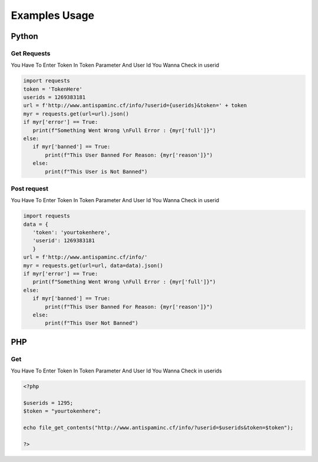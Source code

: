 ====================
Examples Usage
====================
Python
----------
Get Requests
========================================
You Have To Enter Token In Token Parameter And User Id You Wanna Check in userid

.. code-block:: python
   
   import requests
   token = 'TokenHere'
   userids = 1269383181
   url = f'http://www.antispaminc.cf/info/?userid={userids}&token=' + token
   myr = requests.get(url=url).json()
   if myr['error'] == True:
      print(f"Something Went Wrong \nFull Error : {myr['full']}")
   else:
      if myr['banned'] == True:
          print(f"This User Banned For Reason: {myr['reason']}")
      else:
          print(f"This User is Not Banned")
          
          
Post request
===========================================
You Have To Enter Token In Token Parameter And User Id You Wanna Check in userid

.. code-block:: python

   import requests
   data = {
      'token': 'yourtokenhere',
      'userid': 1269383181
      }
   url = f'http://www.antispaminc.cf/info/'
   myr = requests.get(url=url, data=data).json()
   if myr['error'] == True:
      print(f"Something Went Wrong \nFull Error : {myr['full']}")
   else:
      if myr['banned'] == True:
          print(f"This User Banned For Reason: {myr['reason']}")
      else:
          print(f"This User Not Banned")
          
PHP
------
Get
=================================
You Have To Enter Token In Token Parameter And User Id You Wanna Check in userids

.. code-block:: php

   <?php
   
   $userids = 1295;
   $token = "yourtokenhere";
   
   echo file_get_contents("http://www.antispaminc.cf/info/?userid=$userids&token=$token");
   
   ?>


